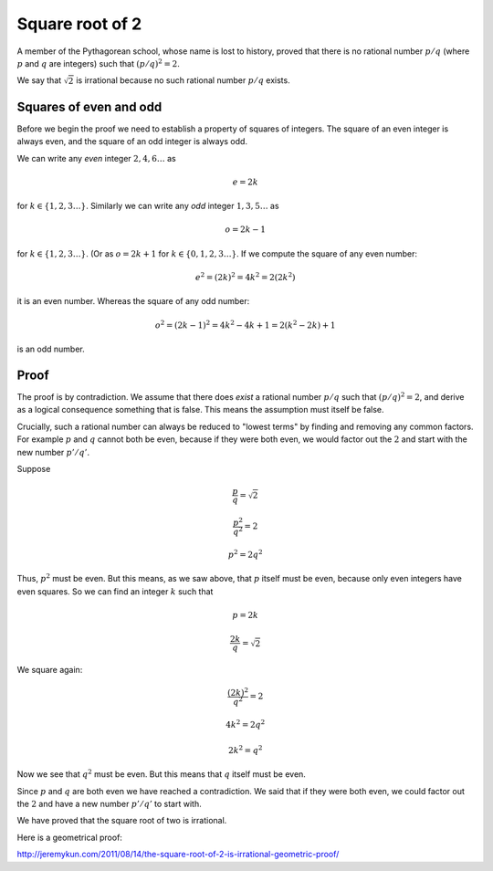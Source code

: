 .. _root2-irrational:

################
Square root of 2
################

A member of the Pythagorean school, whose name is lost to history, proved that there is no rational number :math:`p/q` (where :math:`p` and :math:`q` are integers) such that :math:`(p/q)^2 = 2`.  

We say that :math:`\sqrt{2}` is irrational because no such rational number :math:`p/q` exists.

+++++++++++++++++++++++
Squares of even and odd
+++++++++++++++++++++++

Before we begin the proof we need to establish a property of squares of integers.  The square of an even integer is always even, and the square of an odd integer is always odd.

We can write any *even* integer :math:`2,4,6 \dots` as 

.. math::

    e = 2k

for :math:`k \in \{1,2,3 \dots\}`.  Similarly we can write any *odd* integer :math:`1,3,5 \dots` as

.. math::

    o = 2k - 1

for :math:`k \in \{1,2,3 \dots\}`.  (Or as :math:`o = 2k + 1` for :math:`k \in \{0,1,2,3 \dots\}`.  If we compute the square of any even number:

.. math::

    e^2 = (2k)^2 = 4k^2 = 2(2k^2)

it is an even number.  Whereas the square of any odd number:

.. math::

    o^2 = (2k-1)^2 = 4k^2 - 4k + 1 = 2(k^2 - 2k) + 1
    
is an odd number.

+++++
Proof
+++++

The proof is by contradiction.  We assume that there does *exist* a rational number :math:`p/q` such that :math:`(p/q)^2 = 2`, and derive as a logical consequence something that is false.  This means the assumption must itself be false.

Crucially, such a rational number can always be reduced to "lowest terms" by finding and removing any common factors.  For example :math:`p` and :math:`q` cannot both be even, because if they were both even, we would factor out the :math:`2` and start with the new number :math:`p'/q'`.

Suppose

.. math::

    \frac{p}{q} = \sqrt{2}
    
     \frac{p^2}{q^2} = 2
    
    p^2 = 2q^2

Thus, :math:`p^2` must be even.  But this means, as we saw above, that :math:`p` itself must be even, because only even integers have even squares.  So we can find an integer :math:`k` such that

.. math::

    p = 2k
    
    \frac{2k}{q} = \sqrt{2}

We square again:

.. math::

    \frac{(2k)^2}{q^2} = 2

    4k^2 = 2 q^2
    
    2k^2 = q^2
    
Now we see that :math:`q^2` must be even.  But this means that :math:`q` itself must be even.

Since :math:`p` and :math:`q` are both even we have reached a contradiction.  We said that if they were both even, we could factor out the :math:`2` and have a new number :math:`p'/q'` to start with.

We have proved that the square root of two is irrational.

Here is a geometrical proof:

http://jeremykun.com/2011/08/14/the-square-root-of-2-is-irrational-geometric-proof/

